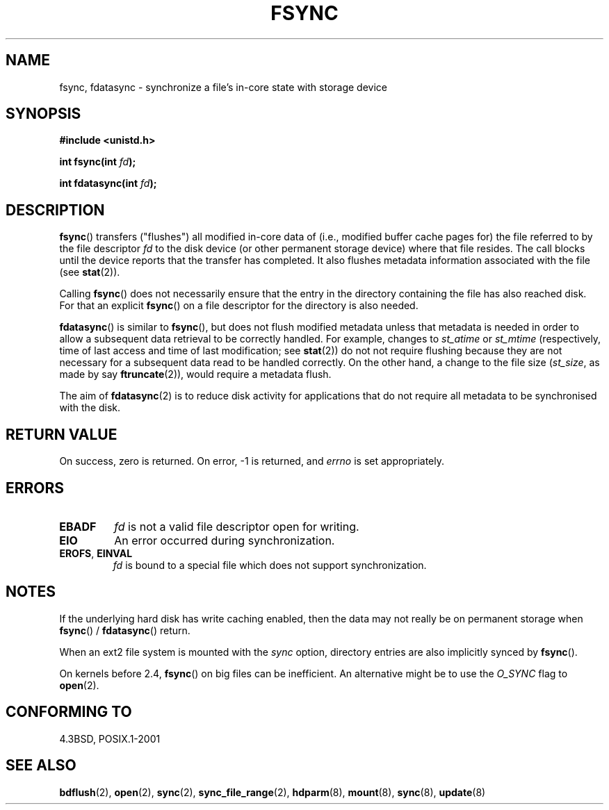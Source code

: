 .\" Hey Emacs! This file is -*- nroff -*- source.
.\"
.\" Copyright 1993 Rickard E. Faith (faith@cs.unc.edu) and
.\" and Copyright 2006 Michael Kerrisk <mtk-manpages@gmx.net>
.\"
.\" Permission is granted to make and distribute verbatim copies of this
.\" manual provided the copyright notice and this permission notice are
.\" preserved on all copies.
.\"
.\" Permission is granted to copy and distribute modified versions of this
.\" manual under the conditions for verbatim copying, provided that the
.\" entire resulting derived work is distributed under the terms of a
.\" permission notice identical to this one.
.\" 
.\" Since the Linux kernel and libraries are constantly changing, this
.\" manual page may be incorrect or out-of-date.  The author(s) assume no
.\" responsibility for errors or omissions, or for damages resulting from
.\" the use of the information contained herein.  The author(s) may not
.\" have taken the same level of care in the production of this manual,
.\" which is licensed free of charge, as they might when working
.\" professionally.
.\" 
.\" Formatted or processed versions of this manual, if unaccompanied by
.\" the source, must acknowledge the copyright and authors of this work.
.\"
.\" Modified 21 Aug 1994 by Michael Chastain <mec@shell.portal.com>:
.\"   Removed note about old libc (pre-4.5.26) translating to 'sync'.
.\" Modified 15 Apr 1995 by Michael Chastain <mec@shell.portal.com>:
.\"   Added `see also' section.
.\" Modified 13 Apr 1996 by Markus Kuhn <mskuhn@cip.informatik.uni-erlangen.de>
.\"   Added remarks about fdatasync.
.\" Modified 31 Jan 1997 by Eric S. Raymond <esr@thyrsus.com>
.\" Modified 18 Apr 2001 by Andi Kleen
.\"   Fix description to describe what it really does; add a few caveats.
.\" 2006-04-28, mtk, substantial rewrite of various parts.
.\"
.TH FSYNC 2 2006-04-28 "Linux 1.3.85" "Linux Programmer's Manual"
.SH NAME
fsync, fdatasync \- synchronize a file's in-core state with storage device
.SH SYNOPSIS
.B #include <unistd.h>
.sp
.BI "int fsync(int " fd );
.sp
.BI "int fdatasync(int " fd );
.SH DESCRIPTION
.BR fsync ()
transfers ("flushes") all modified in-core data of 
(i.e., modified buffer cache pages for) the 
file referred to by the file descriptor
.I fd
to the disk device (or other permanent storage device) 
where that file resides.
The call blocks until the device reports that the transfer has completed.
It also flushes  metadata information associated with the file (see
.BR stat (2)). 

Calling
.BR fsync ()
does not necessarily ensure
that the entry in the directory containing the file has also reached disk.
For that an explicit
.BR fsync ()
on a file descriptor for the directory is also needed.

.BR fdatasync ()
is similar to 
.BR fsync (),
but does not flush modified metadata unless that metadata 
is needed in order to allow a subsequent data retrieval to be
correctly handled.
For example, changes to 
.I st_atime 
or 
.I st_mtime
(respectively, time of last access and
time of last modification; see
.BR stat (2)) 
do not not require flushing because they are not necessary for
a subsequent data read to be handled correctly.
On the other hand, a change to the file size
.RI ( st_size ,
as made by say
.BR ftruncate (2)),
would require a metadata flush.

The aim of
.BR fdatasync (2)
is to reduce disk activity for applications that do not
require all metadata to be synchronised with the disk.
.SH "RETURN VALUE"
On success, zero is returned.  On error, \-1 is returned, and
.I errno
is set appropriately.
.SH ERRORS
.TP
.B EBADF
.I fd
is not a valid file descriptor open for writing.
.TP
.B EIO
An error occurred during synchronization.
.TP
.BR EROFS ", " EINVAL
.I fd
is bound to a special file which does not support synchronization.
.SH NOTES
If the underlying hard disk has write caching enabled, then
the data may not really be on permanent storage when
.BR fsync () 
/ 
.BR fdatasync ()
return.
.\" See
.\" .BR hdparm (8)
.\" for how to disable that cache for IDE disks.
.LP
When an ext2 file system is mounted with the
.I sync
option, directory entries are also implicitly synced by
.BR fsync ().
.LP
On kernels before 2.4,
.BR fsync ()
on big files can be inefficient.
An alternative might be to use the
.I O_SYNC
flag to
.BR open (2).
.SH "CONFORMING TO"
4.3BSD, POSIX.1-2001
.SH "SEE ALSO"
.BR bdflush (2),
.BR open (2),
.BR sync (2),
.BR sync_file_range (2),
.BR hdparm (8),
.BR mount (8),
.BR sync (8),
.BR update (8)
